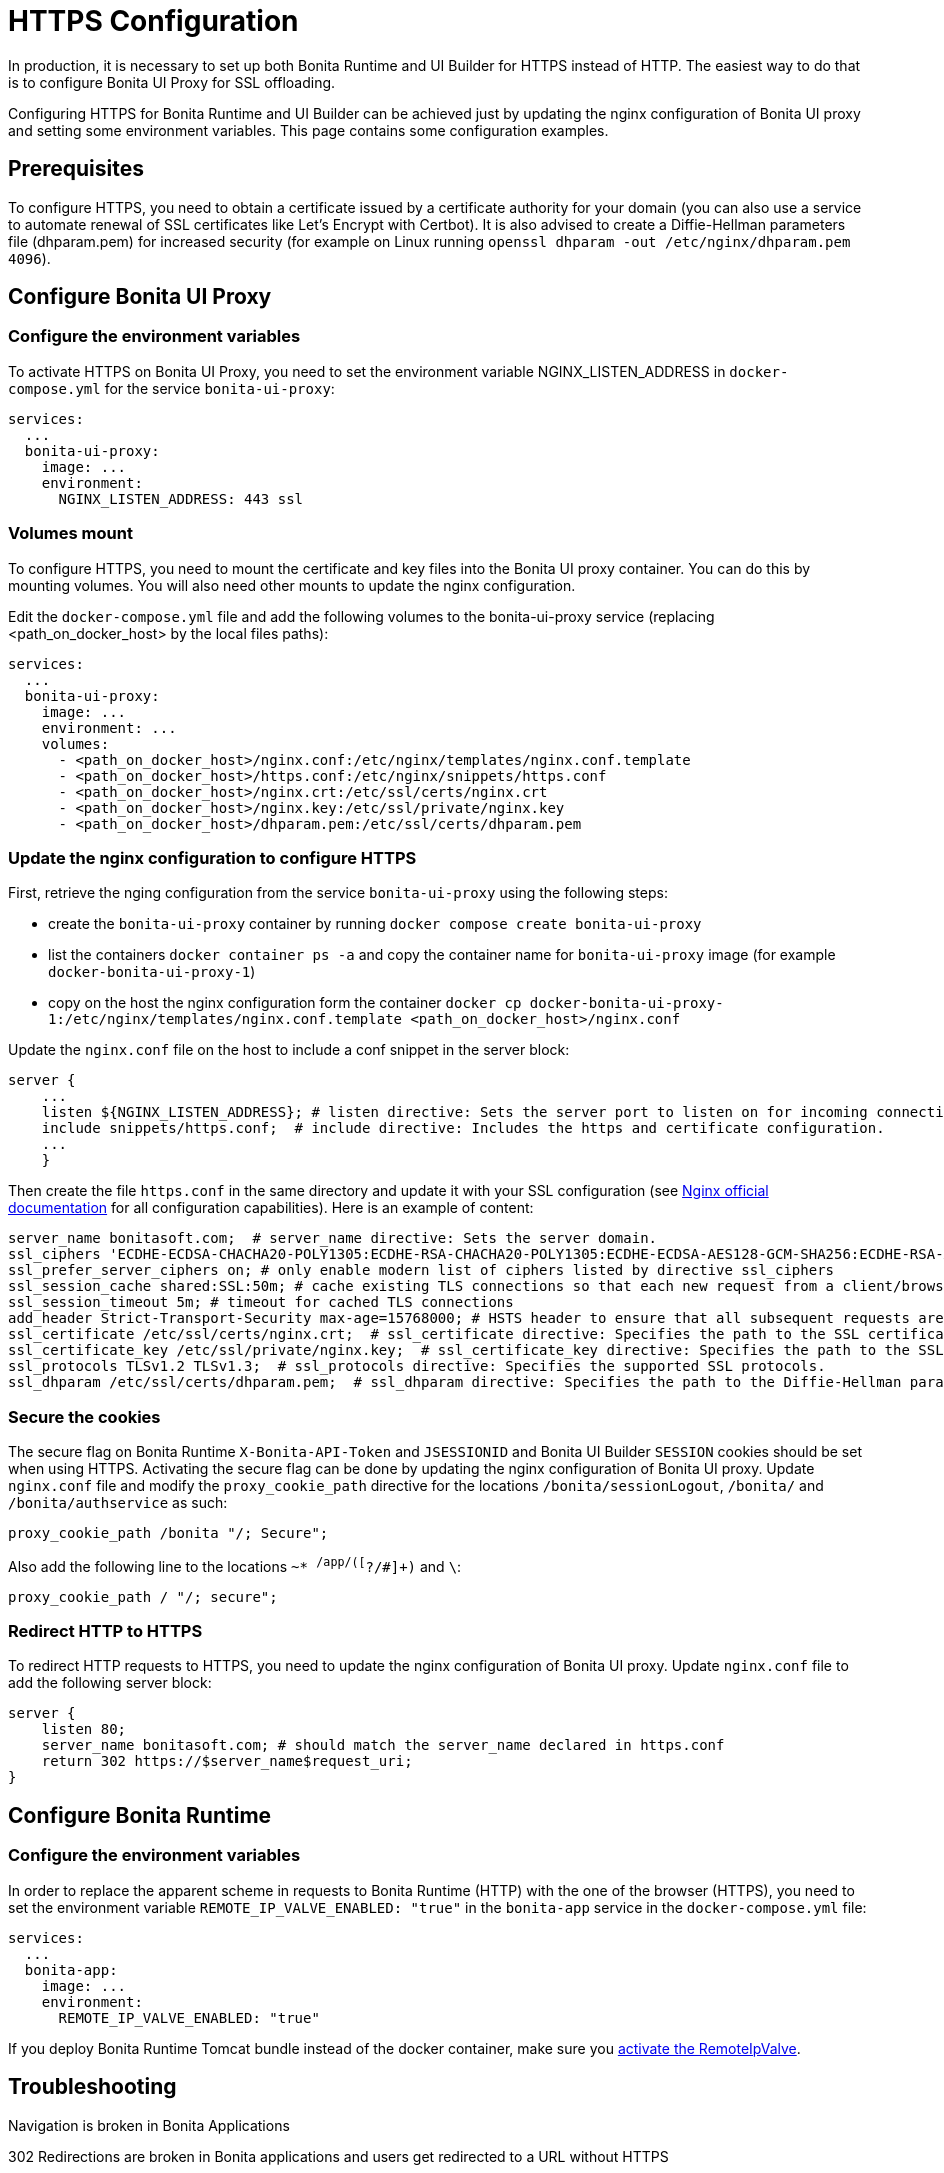 = HTTPS Configuration
:page-aliases: applications:how-to-configure-https.adoc
:description: In production, it is necessary to set up both Bonita Runtime and UI Builder for HTTPS instead of HTTP. The easiest way to do that is to configure Bonita UI Proxy for SSL offloading.

{description}

Configuring HTTPS for Bonita Runtime and UI Builder can be achieved just by updating the nginx configuration of Bonita UI proxy and setting some environment variables. This page contains some configuration  examples.

== Prerequisites

To configure HTTPS, you need to obtain a certificate issued by a certificate authority for your domain (you can also use a service to automate renewal of SSL certificates like Let’s Encrypt with Certbot). It is also advised to create a Diffie-Hellman parameters file (dhparam.pem) for increased security (for example on Linux running `openssl dhparam -out /etc/nginx/dhparam.pem 4096`).

== Configure Bonita UI Proxy

=== Configure the environment variables

To activate HTTPS on Bonita UI Proxy, you need to set the environment variable NGINX_LISTEN_ADDRESS in `docker-compose.yml` for the service `bonita-ui-proxy`:

[source,yaml]
----
services:
  ...
  bonita-ui-proxy:
    image: ...
    environment:
      NGINX_LISTEN_ADDRESS: 443 ssl
----

=== Volumes mount

To configure HTTPS, you need to mount the certificate and key files into the Bonita UI proxy container. You can do this by mounting volumes.
You will also need other mounts to update the nginx configuration.

Edit the `docker-compose.yml` file and add the following volumes to the bonita-ui-proxy service (replacing <path_on_docker_host> by the local files paths):

[source,yaml]
----
services:
  ...
  bonita-ui-proxy:
    image: ...
    environment: ...
    volumes:
      - <path_on_docker_host>/nginx.conf:/etc/nginx/templates/nginx.conf.template
      - <path_on_docker_host>/https.conf:/etc/nginx/snippets/https.conf
      - <path_on_docker_host>/nginx.crt:/etc/ssl/certs/nginx.crt
      - <path_on_docker_host>/nginx.key:/etc/ssl/private/nginx.key
      - <path_on_docker_host>/dhparam.pem:/etc/ssl/certs/dhparam.pem
----

=== Update the nginx configuration to configure HTTPS

First, retrieve the nging configuration from the service `bonita-ui-proxy` using the following steps:

* create the `bonita-ui-proxy` container by running `docker compose create bonita-ui-proxy`
* list the containers `docker container ps -a` and copy the container name for `bonita-ui-proxy` image (for example `docker-bonita-ui-proxy-1`)
* copy on the host the nginx configuration form the container `docker cp docker-bonita-ui-proxy-1:/etc/nginx/templates/nginx.conf.template <path_on_docker_host>/nginx.conf`

Update the `nginx.conf` file on the host to include a conf snippet in the server block:

[source]
----
server {
    ...
    listen ${NGINX_LISTEN_ADDRESS}; # listen directive: Sets the server port to listen on for incoming connections.
    include snippets/https.conf;  # include directive: Includes the https and certificate configuration.
    ...
    }
----

Then create the file `https.conf` in the same directory and update it with your SSL configuration (see http://nginx.org/en/docs/http/ngx_http_ssl_module.html[Nginx official documentation] for all configuration capabilities). Here is an example of content:

[source]
----
server_name bonitasoft.com;  # server_name directive: Sets the server domain.
ssl_ciphers 'ECDHE-ECDSA-CHACHA20-POLY1305:ECDHE-RSA-CHACHA20-POLY1305:ECDHE-ECDSA-AES128-GCM-SHA256:ECDHE-RSA-AES128-GCM-SHA256:ECDHE-ECDSA-AES256-GCM-SHA384:ECDHE-RSA-AES256-GCM-SHA384:DHE-RSA-AES128-GCM-SHA256:DHE-RSA-AES256-GCM-SHA384:ECDHE-ECDSA-AES128-SHA256:ECDHE-RSA-AES128-SHA256:ECDHE-ECDSA-AES128-SHA:ECDHE-RSA-AES256-SHA384:ECDHE-RSA-AES128-SHA:ECDHE-ECDSA-AES256-SHA384:ECDHE-ECDSA-AES256-SHA:ECDHE-RSA-AES256-SHA:DHE-RSA-AES128-SHA256:DHE-RSA-AES128-SHA:DHE-RSA-AES256-SHA256:DHE-RSA-AES256-SHA:ECDHE-ECDSA-DES-CBC3-SHA:ECDHE-RSA-DES-CBC3-SHA:EDH-RSA-DES-CBC3-SHA:AES128-GCM-SHA256:AES256-GCM-SHA384:AES128-SHA256:AES256-SHA256:AES128-SHA:AES256-SHA:DES-CBC3-SHA:!DSS';
ssl_prefer_server_ciphers on; # only enable modern list of ciphers listed by directive ssl_ciphers
ssl_session_cache shared:SSL:50m; # cache existing TLS connections so that each new request from a client/browser does not need to perform the full TLS handshake
ssl_session_timeout 5m; # timeout for cached TLS connections
add_header Strict-Transport-Security max-age=15768000; # HSTS header to ensure that all subsequent requests are made over HTTPS
ssl_certificate /etc/ssl/certs/nginx.crt;  # ssl_certificate directive: Specifies the path to the SSL certificate.
ssl_certificate_key /etc/ssl/private/nginx.key;  # ssl_certificate_key directive: Specifies the path to the SSL certificate key.
ssl_protocols TLSv1.2 TLSv1.3;  # ssl_protocols directive: Specifies the supported SSL protocols.
ssl_dhparam /etc/ssl/certs/dhparam.pem;  # ssl_dhparam directive: Specifies the path to the Diffie-Hellman parameter file.
----

=== Secure the cookies

The secure flag on Bonita Runtime `X-Bonita-API-Token` and `JSESSIONID` and Bonita UI Builder `SESSION` cookies should be set when using HTTPS.
Activating the secure flag can be done by updating the nginx configuration of Bonita UI proxy.
Update `nginx.conf` file and modify the `proxy_cookie_path` directive for the locations `/bonita/sessionLogout`, `/bonita/` and `/bonita/authservice` as such:
[source]
----
proxy_cookie_path /bonita "/; Secure";
----
Also add the following line to the locations `~* ^/app/([^?/#]+)` and `\`:
[source]
----
proxy_cookie_path / "/; secure";
----

=== Redirect HTTP to HTTPS

To redirect HTTP requests to HTTPS, you need to update the nginx configuration of Bonita UI proxy.
Update `nginx.conf` file to add the following server block:

[source]
----
server {
    listen 80;
    server_name bonitasoft.com; # should match the server_name declared in https.conf
    return 302 https://$server_name$request_uri;
}
----

== Configure Bonita Runtime

=== Configure the environment variables

In order to replace the apparent scheme in requests to Bonita Runtime (HTTP) with the one of the browser (HTTPS), you need to set the environment variable `REMOTE_IP_VALVE_ENABLED: "true"` in the `bonita-app` service in the `docker-compose.yml` file:
[source,yaml]
----
services:
  ...
  bonita-app:
    image: ...
    environment:
      REMOTE_IP_VALVE_ENABLED: "true"
----

If you deploy Bonita Runtime Tomcat bundle instead of the docker container, make sure you xref:identity:ssl.adoc#_tomcat_and_ssl_offloading[activate the RemoteIpValve].

[.troubleshooting-title]
== Troubleshooting

[.troubleshooting-section]
--
[.symptom]
Navigation is broken in Bonita Applications

[.symptom-description]
302 Redirections are broken in Bonita applications and users get redirected to a URL without HTTPS

[.cause]#Cause#
This issue arises because the incoming requests that are recieved by Bonita Runtime are HTTP requests and not HTTPS (since the reverse proxy is used for SSL offloading)

[.solution]#Possible solution#
Activate the Remote IP Valve on Bonita container as described in the previous section in order for the `X-Forwarded-...` headers to be retrieved as request headers by Bonita Runtime.
--



